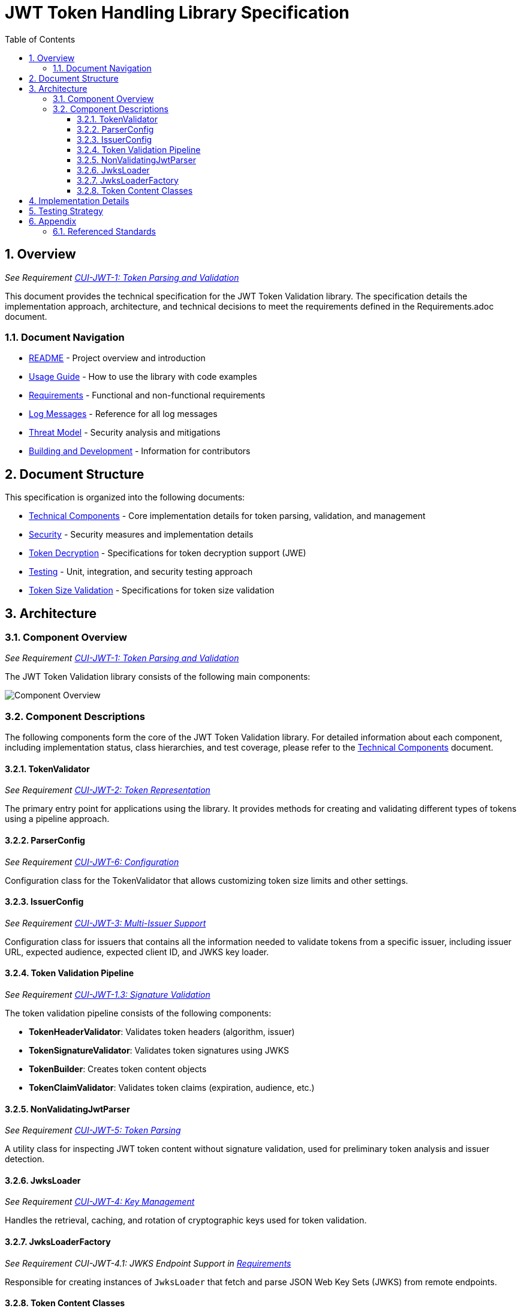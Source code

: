 = JWT Token Handling Library Specification
:toc:
:toclevels: 3
:toc-title: Table of Contents
:sectnums:

== Overview
_See Requirement link:Requirements.adoc#CUI-JWT-1[CUI-JWT-1: Token Parsing and Validation]_

This document provides the technical specification for the JWT Token Validation library. The specification details the implementation approach, architecture, and technical decisions to meet the requirements defined in the Requirements.adoc document.

=== Document Navigation

* link:../README.adoc[README] - Project overview and introduction
* link:Usage.adoc[Usage Guide] - How to use the library with code examples
* link:Requirements.adoc[Requirements] - Functional and non-functional requirements
* link:LogMessages.adoc[Log Messages] - Reference for all log messages
* link:threat-model/Threat-Model.adoc[Threat Model] - Security analysis and mitigations
* link:Build.adoc[Building and Development] - Information for contributors

== Document Structure

This specification is organized into the following documents:

* link:specification/technical-components.adoc[Technical Components] - Core implementation details for token parsing, validation, and management
* link:specification/security.adoc[Security] - Security measures and implementation details
* link:specification/token-decryption.adoc[Token Decryption] - Specifications for token decryption support (JWE)
* link:specification/testing.adoc[Testing] - Unit, integration, and security testing approach
* link:specification/token-size-validation.adoc[Token Size Validation] - Specifications for token size validation

== Architecture

=== Component Overview
_See Requirement link:Requirements.adoc#CUI-JWT-1[CUI-JWT-1: Token Parsing and Validation]_

The JWT Token Validation library consists of the following main components:

image::plantuml/component-overview.png[Component Overview]

=== Component Descriptions

The following components form the core of the JWT Token Validation library. For detailed information about each component, including implementation status, class hierarchies, and test coverage, please refer to the link:specification/technical-components.adoc[Technical Components] document.

==== TokenValidator
_See Requirement link:Requirements.adoc#CUI-JWT-2[CUI-JWT-2: Token Representation]_

The primary entry point for applications using the library. It provides methods for creating and validating different types of tokens using a pipeline approach.

==== ParserConfig
_See Requirement link:Requirements.adoc#CUI-JWT-6[CUI-JWT-6: Configuration]_

Configuration class for the TokenValidator that allows customizing token size limits and other settings.

==== IssuerConfig
_See Requirement link:Requirements.adoc#CUI-JWT-3[CUI-JWT-3: Multi-Issuer Support]_

Configuration class for issuers that contains all the information needed to validate tokens from a specific issuer, including issuer URL, expected audience, expected client ID, and JWKS key loader.

==== Token Validation Pipeline
_See Requirement link:Requirements.adoc#CUI-JWT-1.3[CUI-JWT-1.3: Signature Validation]_

The token validation pipeline consists of the following components:

* **TokenHeaderValidator**: Validates token headers (algorithm, issuer)
* **TokenSignatureValidator**: Validates token signatures using JWKS
* **TokenBuilder**: Creates token content objects
* **TokenClaimValidator**: Validates token claims (expiration, audience, etc.)

==== NonValidatingJwtParser
_See Requirement link:Requirements.adoc#CUI-JWT-5[CUI-JWT-5: Token Parsing]_

A utility class for inspecting JWT token content without signature validation, used for preliminary token analysis and issuer detection.

==== JwksLoader
_See Requirement link:Requirements.adoc#CUI-JWT-4[CUI-JWT-4: Key Management]_

Handles the retrieval, caching, and rotation of cryptographic keys used for token validation.

==== JwksLoaderFactory
_See Requirement CUI-JWT-4.1: JWKS Endpoint Support in link:Requirements.adoc[Requirements]_

Responsible for creating instances of `JwksLoader` that fetch and parse JSON Web Key Sets (JWKS) from remote endpoints.

==== Token Content Classes
_See Requirement CUI-JWT-1.2: Token Types in link:Requirements.adoc[Requirements]_

The library provides the following token content classes:

* **TokenContent**: Interface defining common token functionality
* **BaseTokenContent**: Abstract base class implementing common token functionality
* **MinimalTokenContent**: Interface for tokens without claims
* **AccessTokenContent**: Class for OAuth2 access tokens
* **IdTokenContent**: Class for OpenID Connect ID tokens
* **RefreshTokenContent**: Class for OAuth2 refresh tokens

== Implementation Details

For detailed information about the implementation of the JWT Token Validation library, please refer to the following documents:

* link:specification/technical-components.adoc[Technical Components] - Details about the implementation of core components
* link:specification/security.adoc[Security] - Details about security measures and implementation
* link:specification/token-size-validation.adoc[Token Size Validation] - Details about token size validation implementation
* link:specification/token-decryption.adoc[Token Decryption] - Details about token decryption support (future implementation)

== Testing Strategy
_See Requirement link:Requirements.adoc#CUI-JWT-12[CUI-JWT-12: Testing and Quality Assurance]_

The testing strategy for the JWT Token Validation library includes unit testing, integration testing, security testing, and performance testing. For detailed information about the testing approach, please refer to the link:specification/testing.adoc[Testing] document.

== Appendix

=== Referenced Standards

For a complete list of standards and specifications referenced in this project, see the "Referenced Standards" section in the link:Requirements.adoc[Requirements document].

